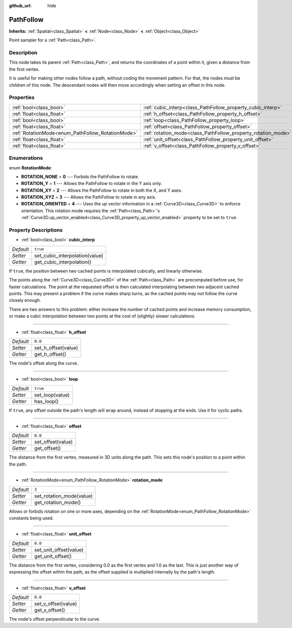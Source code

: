 :github_url: hide

.. Generated automatically by RebelEngine/tools/scripts/rst_from_xml.py
.. DO NOT EDIT THIS FILE, but the PathFollow.xml source instead.
.. The source is found in docs or modules/<name>/docs.

.. _class_PathFollow:

PathFollow
==========

**Inherits:** :ref:`Spatial<class_Spatial>` **<** :ref:`Node<class_Node>` **<** :ref:`Object<class_Object>`

Point sampler for a :ref:`Path<class_Path>`.

Description
-----------

This node takes its parent :ref:`Path<class_Path>`, and returns the coordinates of a point within it, given a distance from the first vertex.

It is useful for making other nodes follow a path, without coding the movement pattern. For that, the nodes must be children of this node. The descendant nodes will then move accordingly when setting an offset in this node.

Properties
----------

+---------------------------------------------------+---------------------------------------------------------------+----------+
| :ref:`bool<class_bool>`                           | :ref:`cubic_interp<class_PathFollow_property_cubic_interp>`   | ``true`` |
+---------------------------------------------------+---------------------------------------------------------------+----------+
| :ref:`float<class_float>`                         | :ref:`h_offset<class_PathFollow_property_h_offset>`           | ``0.0``  |
+---------------------------------------------------+---------------------------------------------------------------+----------+
| :ref:`bool<class_bool>`                           | :ref:`loop<class_PathFollow_property_loop>`                   | ``true`` |
+---------------------------------------------------+---------------------------------------------------------------+----------+
| :ref:`float<class_float>`                         | :ref:`offset<class_PathFollow_property_offset>`               | ``0.0``  |
+---------------------------------------------------+---------------------------------------------------------------+----------+
| :ref:`RotationMode<enum_PathFollow_RotationMode>` | :ref:`rotation_mode<class_PathFollow_property_rotation_mode>` | ``3``    |
+---------------------------------------------------+---------------------------------------------------------------+----------+
| :ref:`float<class_float>`                         | :ref:`unit_offset<class_PathFollow_property_unit_offset>`     | ``0.0``  |
+---------------------------------------------------+---------------------------------------------------------------+----------+
| :ref:`float<class_float>`                         | :ref:`v_offset<class_PathFollow_property_v_offset>`           | ``0.0``  |
+---------------------------------------------------+---------------------------------------------------------------+----------+

Enumerations
------------

.. _enum_PathFollow_RotationMode:

.. _class_PathFollow_constant_ROTATION_NONE:

.. _class_PathFollow_constant_ROTATION_Y:

.. _class_PathFollow_constant_ROTATION_XY:

.. _class_PathFollow_constant_ROTATION_XYZ:

.. _class_PathFollow_constant_ROTATION_ORIENTED:

enum **RotationMode**:

- **ROTATION_NONE** = **0** --- Forbids the PathFollow to rotate.

- **ROTATION_Y** = **1** --- Allows the PathFollow to rotate in the Y axis only.

- **ROTATION_XY** = **2** --- Allows the PathFollow to rotate in both the X, and Y axes.

- **ROTATION_XYZ** = **3** --- Allows the PathFollow to rotate in any axis.

- **ROTATION_ORIENTED** = **4** --- Uses the up vector information in a :ref:`Curve3D<class_Curve3D>` to enforce orientation. This rotation mode requires the :ref:`Path<class_Path>`'s :ref:`Curve3D.up_vector_enabled<class_Curve3D_property_up_vector_enabled>` property to be set to ``true``.

Property Descriptions
---------------------

.. _class_PathFollow_property_cubic_interp:

- :ref:`bool<class_bool>` **cubic_interp**

+-----------+--------------------------------+
| *Default* | ``true``                       |
+-----------+--------------------------------+
| *Setter*  | set_cubic_interpolation(value) |
+-----------+--------------------------------+
| *Getter*  | get_cubic_interpolation()      |
+-----------+--------------------------------+

If ``true``, the position between two cached points is interpolated cubically, and linearly otherwise.

The points along the :ref:`Curve3D<class_Curve3D>` of the :ref:`Path<class_Path>` are precomputed before use, for faster calculations. The point at the requested offset is then calculated interpolating between two adjacent cached points. This may present a problem if the curve makes sharp turns, as the cached points may not follow the curve closely enough.

There are two answers to this problem: either increase the number of cached points and increase memory consumption, or make a cubic interpolation between two points at the cost of (slightly) slower calculations.

----

.. _class_PathFollow_property_h_offset:

- :ref:`float<class_float>` **h_offset**

+-----------+---------------------+
| *Default* | ``0.0``             |
+-----------+---------------------+
| *Setter*  | set_h_offset(value) |
+-----------+---------------------+
| *Getter*  | get_h_offset()      |
+-----------+---------------------+

The node's offset along the curve.

----

.. _class_PathFollow_property_loop:

- :ref:`bool<class_bool>` **loop**

+-----------+-----------------+
| *Default* | ``true``        |
+-----------+-----------------+
| *Setter*  | set_loop(value) |
+-----------+-----------------+
| *Getter*  | has_loop()      |
+-----------+-----------------+

If ``true``, any offset outside the path's length will wrap around, instead of stopping at the ends. Use it for cyclic paths.

----

.. _class_PathFollow_property_offset:

- :ref:`float<class_float>` **offset**

+-----------+-------------------+
| *Default* | ``0.0``           |
+-----------+-------------------+
| *Setter*  | set_offset(value) |
+-----------+-------------------+
| *Getter*  | get_offset()      |
+-----------+-------------------+

The distance from the first vertex, measured in 3D units along the path. This sets this node's position to a point within the path.

----

.. _class_PathFollow_property_rotation_mode:

- :ref:`RotationMode<enum_PathFollow_RotationMode>` **rotation_mode**

+-----------+--------------------------+
| *Default* | ``3``                    |
+-----------+--------------------------+
| *Setter*  | set_rotation_mode(value) |
+-----------+--------------------------+
| *Getter*  | get_rotation_mode()      |
+-----------+--------------------------+

Allows or forbids rotation on one or more axes, depending on the :ref:`RotationMode<enum_PathFollow_RotationMode>` constants being used.

----

.. _class_PathFollow_property_unit_offset:

- :ref:`float<class_float>` **unit_offset**

+-----------+------------------------+
| *Default* | ``0.0``                |
+-----------+------------------------+
| *Setter*  | set_unit_offset(value) |
+-----------+------------------------+
| *Getter*  | get_unit_offset()      |
+-----------+------------------------+

The distance from the first vertex, considering 0.0 as the first vertex and 1.0 as the last. This is just another way of expressing the offset within the path, as the offset supplied is multiplied internally by the path's length.

----

.. _class_PathFollow_property_v_offset:

- :ref:`float<class_float>` **v_offset**

+-----------+---------------------+
| *Default* | ``0.0``             |
+-----------+---------------------+
| *Setter*  | set_v_offset(value) |
+-----------+---------------------+
| *Getter*  | get_v_offset()      |
+-----------+---------------------+

The node's offset perpendicular to the curve.

.. |virtual| replace:: :abbr:`virtual (This method should typically be overridden by the user to have any effect.)`
.. |const| replace:: :abbr:`const (This method has no side effects. It doesn't modify any of the instance's member variables.)`
.. |vararg| replace:: :abbr:`vararg (This method accepts any number of arguments after the ones described here.)`
